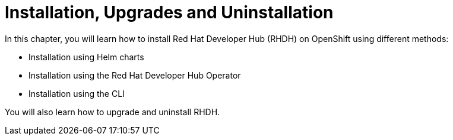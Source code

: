 = Installation, Upgrades and Uninstallation
:navtitle: Installation

In this chapter, you will learn how to install Red Hat Developer Hub (RHDH) on OpenShift using different methods:

* Installation using Helm charts
* Installation using the Red Hat Developer Hub Operator
* Installation using the CLI

You will also learn how to upgrade and uninstall RHDH.